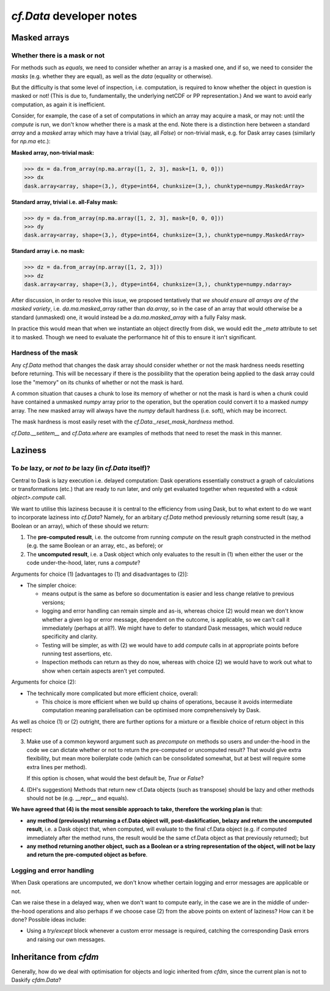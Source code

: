 `cf.Data` developer notes
=========================

Masked arrays
-------------

Whether there is a mask or not
^^^^^^^^^^^^^^^^^^^^^^^^^^^^^^

For methods such as `equals`, we need to consider whether an array is
a masked one, and if so, we need to consider the *masks* (e.g. whether they
are equal), as well as the *data* (equality or otherwise).

But the difficulty is that some level of inspection, i.e. computation, is
required to know whether the object in question is masked or not! (This is
due to, fundamentally, the underlying netCDF or PP representation.)
And we want to avoid early computation, as again it is inefficient.

Consider, for example, the case of a set of computations in which an
array may acquire a mask, or may not: until the `compute` is run,
we don't know whether there is a mask at the end. Note there is a
distinction here between a standard `array` and a `masked` array
which may have a trivial (say, all `False`) or non-trivial mask, e.g.
for Dask array cases (similarly for `np.ma` etc.):

**Masked array, non-trivial mask:**

.. code-block:: python

   >>> dx = da.from_array(np.ma.array([1, 2, 3], mask=[1, 0, 0]))
   >>> dx
   dask.array<array, shape=(3,), dtype=int64, chunksize=(3,), chunktype=numpy.MaskedArray>

**Standard array, trivial i.e. all-Falsy mask:**

.. code-block:: python

   >>> dy = da.from_array(np.ma.array([1, 2, 3], mask=[0, 0, 0]))
   >>> dy
   dask.array<array, shape=(3,), dtype=int64, chunksize=(3,), chunktype=numpy.MaskedArray>

**Standard array i.e. no mask:**

.. code-block:: python

   >>> dz = da.from_array(np.array([1, 2, 3]))
   >>> dz
   dask.array<array, shape=(3,), dtype=int64, chunksize=(3,), chunktype=numpy.ndarray>


After discussion, in order to resolve this issue, we proposed
tentatively that *we should ensure all arrays are of the masked variety*,
i.e. `da.ma.masked_array` rather than `da.array`, so in the case of
an array that would otherwise be a standard (unmasked) one, it would
instead be a `da.ma.masked_array` with a fully Falsy mask.

In practice this would mean that when we instantiate an object
directly from disk, we would edit the `_meta` attribute to
set it to masked. Though we need to evaluate the performance hit
of this to ensure it isn't significant.


Hardness of the mask
^^^^^^^^^^^^^^^^^^^^

Any `cf.Data` method that changes the dask array should consider
whether or not the mask hardness needs resetting before
returning. This will be necessary if there is the possibility that the
operation being applied to the dask array could lose the "memory" on
its chunks of whether or not the mask is hard.

A common situation that causes a chunk to lose its memory of whether
or not the mask is hard is when a chunk could have contained a
unmasked `numpy` array prior to the operation, but the operation could
convert it to a masked `numpy` array. The new masked array will always
have the `numpy` default hardness (i.e. soft), which may be
incorrect.

The mask hardness is most easily reset with the
`cf.Data._reset_mask_hardness` method.

`cf.Data.__setitem__` and `cf.Data.where` are examples of methods that
need to reset the mask in this manner.


Laziness
--------

To *be* lazy, or *not to be* lazy (in `cf.Data` itself)?
^^^^^^^^^^^^^^^^^^^^^^^^^^^^^^^^^^^^^^^^^^^^^^^^^^^^^^^^

Central to Dask is lazy execution i.e. delayed computation:
Dask operations essentially construct a graph of calculations
or transformations (etc.) that are ready to run later,
and only get evaluated together when requested with
a `<dask object>.compute` call.

We want to utilise this laziness because it is central to the
efficiency from using Dask, but to what extent to do we want
to incorporate laziness into `cf.Data`? Namely, for
an arbitary `cf.Data` method previously returning some result
(say, a Boolean or an array), which of these should we return:

1. The **pre-computed result**, i.e. the outcome from running
   `compute` on the result graph constructed in the method
   (e.g. the same Boolean or an array, etc., as before); or
2. The **uncomputed result**, i.e. a Dask object which only
   evaluates to the result in (1) when either the user or
   the code under-the-hood, later, runs a `compute`?

Arguments for choice (1) [advantages to (1) and disadvantages to (2)]:

* The simpler choice:

  * means output is the same as before so documentation is easier and
    less change relative to previous versions;
  * logging and error handling can remain simple and as-is, whereas
    choice (2) would mean we don't know whether a given log or error
    message, dependent on the outcome, is applicable, so we can't
    call it immediately (perhaps at all?). We might have to defer to
    standard Dask messages, which would reduce specificity and clarity.
  * Testing will be simpler, as with (2) we would have to add `compute`
    calls in at appropriate points before running test assertions, etc.
  * Inspection methods can return as they do now, whereas with choice (2)
    we would have to work out what to show when certain aspects aren't
    yet computed.

Arguments for choice (2):

* The technically more complicated but more efficient choice, overall:

  * This choice is more efficient when we build up chains of operations,
    because it avoids intermediate computation meaning parallelisation can
    be optimised more comprehensively by Dask.

As well as choice (1) or (2) outright, there are further options for
a mixture or a flexible choice of return object in this respect:

3. Make use of a common keyword argument such as `precompute`
   on methods so users and under-the-hood in
   the code we can dictate whether or not to return the pre-computed or
   uncomputed result? That would give extra flexibility, but mean more
   boilerplate code (which can be consolidated somewhat, but at best
   will require some extra lines per method).

   If this option is chosen, what would the best default be, `True`
   or `False`?

4. (DH's suggestion) Methods that return new cf.Data objects
   (such as transpose) should be lazy and other methods should not be
   (e.g. __repr__ and equals).

**We have agreed that (4) is the most sensible approach to take, therefore
the working plan is** that:

* **any method (previously) returning a cf.Data object will,
  post-daskification, belazy and return the uncomputed result**, i.e. a
  Dask object that, when computed, will evaluate to the final cf.Data
  object (e.g. if computed immediately after the method runs, the result
  would be the same cf.Data object as that previously returned); but
* **any method returning another object, such as a Boolean or a string
  representation of the object, will not be lazy and
  return the pre-computed object as before**.


Logging and error handling
^^^^^^^^^^^^^^^^^^^^^^^^^^

When Dask operations are uncomputed, we don't know whether certain logging
and error messages are applicable or not.

Can we raise these in a delayed way, when we don't want to compute
early, in the case we are in the middle of under-the-hood operations and
also perhaps if we choose case (2) from the above points on extent of
laziness? How can it be done? Possible ideas include:

* Using a `try/except` block whenever a custom error message is required,
  catching the corresponding Dask errors and raising our own messages.


Inheritance from `cfdm`
-----------------------

Generally, how do we deal with optimisation for objects and logic inherited
from `cfdm`, since the current plan is not to Daskify `cfdm.Data`?
